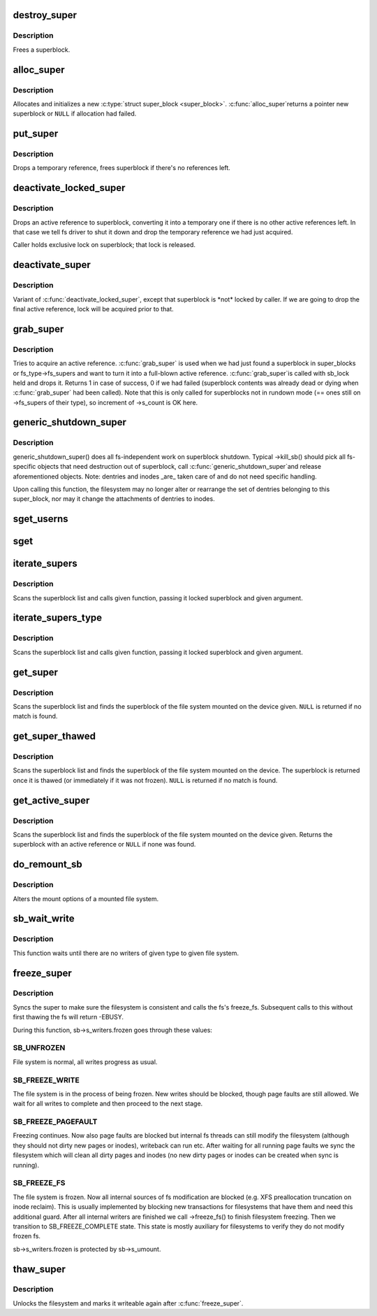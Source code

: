 .. -*- coding: utf-8; mode: rst -*-
.. src-file: fs/super.c

.. _`destroy_super`:

destroy_super
=============

.. c:function:: void destroy_super(struct super_block *s)

    frees a superblock

    :param struct super_block \*s:
        superblock to free

.. _`destroy_super.description`:

Description
-----------

Frees a superblock.

.. _`alloc_super`:

alloc_super
===========

.. c:function:: struct super_block *alloc_super(struct file_system_type *type, int flags, struct user_namespace *user_ns)

    create new superblock

    :param struct file_system_type \*type:
        filesystem type superblock should belong to

    :param int flags:
        the mount flags

    :param struct user_namespace \*user_ns:
        User namespace for the super_block

.. _`alloc_super.description`:

Description
-----------

Allocates and initializes a new \ :c:type:`struct super_block <super_block>`\ .  \ :c:func:`alloc_super`\ 
returns a pointer new superblock or \ ``NULL``\  if allocation had failed.

.. _`put_super`:

put_super
=========

.. c:function:: void put_super(struct super_block *sb)

    drop a temporary reference to superblock

    :param struct super_block \*sb:
        superblock in question

.. _`put_super.description`:

Description
-----------

Drops a temporary reference, frees superblock if there's no
references left.

.. _`deactivate_locked_super`:

deactivate_locked_super
=======================

.. c:function:: void deactivate_locked_super(struct super_block *s)

    drop an active reference to superblock

    :param struct super_block \*s:
        superblock to deactivate

.. _`deactivate_locked_super.description`:

Description
-----------

Drops an active reference to superblock, converting it into a temporary
one if there is no other active references left.  In that case we
tell fs driver to shut it down and drop the temporary reference we
had just acquired.

Caller holds exclusive lock on superblock; that lock is released.

.. _`deactivate_super`:

deactivate_super
================

.. c:function:: void deactivate_super(struct super_block *s)

    drop an active reference to superblock

    :param struct super_block \*s:
        superblock to deactivate

.. _`deactivate_super.description`:

Description
-----------

Variant of \ :c:func:`deactivate_locked_super`\ , except that superblock is \*not\*
locked by caller.  If we are going to drop the final active reference,
lock will be acquired prior to that.

.. _`grab_super`:

grab_super
==========

.. c:function:: int grab_super(struct super_block *s)

    acquire an active reference

    :param struct super_block \*s:
        reference we are trying to make active

.. _`grab_super.description`:

Description
-----------

Tries to acquire an active reference.  \ :c:func:`grab_super`\  is used when we
had just found a superblock in super_blocks or fs_type->fs_supers
and want to turn it into a full-blown active reference.  \ :c:func:`grab_super`\ 
is called with sb_lock held and drops it.  Returns 1 in case of
success, 0 if we had failed (superblock contents was already dead or
dying when \ :c:func:`grab_super`\  had been called).  Note that this is only
called for superblocks not in rundown mode (== ones still on ->fs_supers
of their type), so increment of ->s_count is OK here.

.. _`generic_shutdown_super`:

generic_shutdown_super
======================

.. c:function:: void generic_shutdown_super(struct super_block *sb)

    common helper for ->kill_sb()

    :param struct super_block \*sb:
        superblock to kill

.. _`generic_shutdown_super.description`:

Description
-----------

generic_shutdown_super() does all fs-independent work on superblock
shutdown.  Typical ->kill_sb() should pick all fs-specific objects
that need destruction out of superblock, call \ :c:func:`generic_shutdown_super`\ 
and release aforementioned objects.  Note: dentries and inodes \_are\_
taken care of and do not need specific handling.

Upon calling this function, the filesystem may no longer alter or
rearrange the set of dentries belonging to this super_block, nor may it
change the attachments of dentries to inodes.

.. _`sget_userns`:

sget_userns
===========

.. c:function:: struct super_block *sget_userns(struct file_system_type *type, int (*test)(struct super_block *,void *), int (*set)(struct super_block *,void *), int flags, struct user_namespace *user_ns, void *data)

    find or create a superblock

    :param struct file_system_type \*type:
        filesystem type superblock should belong to

    :param int (\*test)(struct super_block \*,void \*):
        comparison callback

    :param int (\*set)(struct super_block \*,void \*):
        setup callback

    :param int flags:
        mount flags

    :param struct user_namespace \*user_ns:
        User namespace for the super_block

    :param void \*data:
        argument to each of them

.. _`sget`:

sget
====

.. c:function:: struct super_block *sget(struct file_system_type *type, int (*test)(struct super_block *,void *), int (*set)(struct super_block *,void *), int flags, void *data)

    find or create a superblock

    :param struct file_system_type \*type:
        filesystem type superblock should belong to

    :param int (\*test)(struct super_block \*,void \*):
        comparison callback

    :param int (\*set)(struct super_block \*,void \*):
        setup callback

    :param int flags:
        mount flags

    :param void \*data:
        argument to each of them

.. _`iterate_supers`:

iterate_supers
==============

.. c:function:: void iterate_supers(void (*f)(struct super_block *, void *), void *arg)

    call function for all active superblocks

    :param void (\*f)(struct super_block \*, void \*):
        function to call

    :param void \*arg:
        argument to pass to it

.. _`iterate_supers.description`:

Description
-----------

Scans the superblock list and calls given function, passing it
locked superblock and given argument.

.. _`iterate_supers_type`:

iterate_supers_type
===================

.. c:function:: void iterate_supers_type(struct file_system_type *type, void (*f)(struct super_block *, void *), void *arg)

    call function for superblocks of given type

    :param struct file_system_type \*type:
        fs type

    :param void (\*f)(struct super_block \*, void \*):
        function to call

    :param void \*arg:
        argument to pass to it

.. _`iterate_supers_type.description`:

Description
-----------

Scans the superblock list and calls given function, passing it
locked superblock and given argument.

.. _`get_super`:

get_super
=========

.. c:function:: struct super_block *get_super(struct block_device *bdev)

    get the superblock of a device

    :param struct block_device \*bdev:
        device to get the superblock for

.. _`get_super.description`:

Description
-----------

Scans the superblock list and finds the superblock of the file system
mounted on the device given. \ ``NULL``\  is returned if no match is found.

.. _`get_super_thawed`:

get_super_thawed
================

.. c:function:: struct super_block *get_super_thawed(struct block_device *bdev)

    get thawed superblock of a device

    :param struct block_device \*bdev:
        device to get the superblock for

.. _`get_super_thawed.description`:

Description
-----------

Scans the superblock list and finds the superblock of the file system
mounted on the device. The superblock is returned once it is thawed
(or immediately if it was not frozen). \ ``NULL``\  is returned if no match
is found.

.. _`get_active_super`:

get_active_super
================

.. c:function:: struct super_block *get_active_super(struct block_device *bdev)

    get an active reference to the superblock of a device

    :param struct block_device \*bdev:
        device to get the superblock for

.. _`get_active_super.description`:

Description
-----------

Scans the superblock list and finds the superblock of the file system
mounted on the device given.  Returns the superblock with an active
reference or \ ``NULL``\  if none was found.

.. _`do_remount_sb`:

do_remount_sb
=============

.. c:function:: int do_remount_sb(struct super_block *sb, int flags, void *data, int force)

    asks filesystem to change mount options.

    :param struct super_block \*sb:
        superblock in question

    :param int flags:
        numeric part of options

    :param void \*data:
        the rest of options

    :param int force:
        whether or not to force the change

.. _`do_remount_sb.description`:

Description
-----------

Alters the mount options of a mounted file system.

.. _`sb_wait_write`:

sb_wait_write
=============

.. c:function:: void sb_wait_write(struct super_block *sb, int level)

    wait until all writers to given file system finish

    :param struct super_block \*sb:
        the super for which we wait

    :param int level:
        type of writers we wait for (normal vs page fault)

.. _`sb_wait_write.description`:

Description
-----------

This function waits until there are no writers of given type to given file
system.

.. _`freeze_super`:

freeze_super
============

.. c:function:: int freeze_super(struct super_block *sb)

    lock the filesystem and force it into a consistent state

    :param struct super_block \*sb:
        the super to lock

.. _`freeze_super.description`:

Description
-----------

Syncs the super to make sure the filesystem is consistent and calls the fs's
freeze_fs.  Subsequent calls to this without first thawing the fs will return
-EBUSY.

During this function, sb->s_writers.frozen goes through these values:

.. _`freeze_super.sb_unfrozen`:

SB_UNFROZEN
-----------

File system is normal, all writes progress as usual.

.. _`freeze_super.sb_freeze_write`:

SB_FREEZE_WRITE
---------------

The file system is in the process of being frozen.  New
writes should be blocked, though page faults are still allowed. We wait for
all writes to complete and then proceed to the next stage.

.. _`freeze_super.sb_freeze_pagefault`:

SB_FREEZE_PAGEFAULT
-------------------

Freezing continues. Now also page faults are blocked
but internal fs threads can still modify the filesystem (although they
should not dirty new pages or inodes), writeback can run etc. After waiting
for all running page faults we sync the filesystem which will clean all
dirty pages and inodes (no new dirty pages or inodes can be created when
sync is running).

.. _`freeze_super.sb_freeze_fs`:

SB_FREEZE_FS
------------

The file system is frozen. Now all internal sources of fs
modification are blocked (e.g. XFS preallocation truncation on inode
reclaim). This is usually implemented by blocking new transactions for
filesystems that have them and need this additional guard. After all
internal writers are finished we call ->freeze_fs() to finish filesystem
freezing. Then we transition to SB_FREEZE_COMPLETE state. This state is
mostly auxiliary for filesystems to verify they do not modify frozen fs.

sb->s_writers.frozen is protected by sb->s_umount.

.. _`thaw_super`:

thaw_super
==========

.. c:function:: int thaw_super(struct super_block *sb)

    - unlock filesystem

    :param struct super_block \*sb:
        the super to thaw

.. _`thaw_super.description`:

Description
-----------

Unlocks the filesystem and marks it writeable again after \ :c:func:`freeze_super`\ .

.. This file was automatic generated / don't edit.

